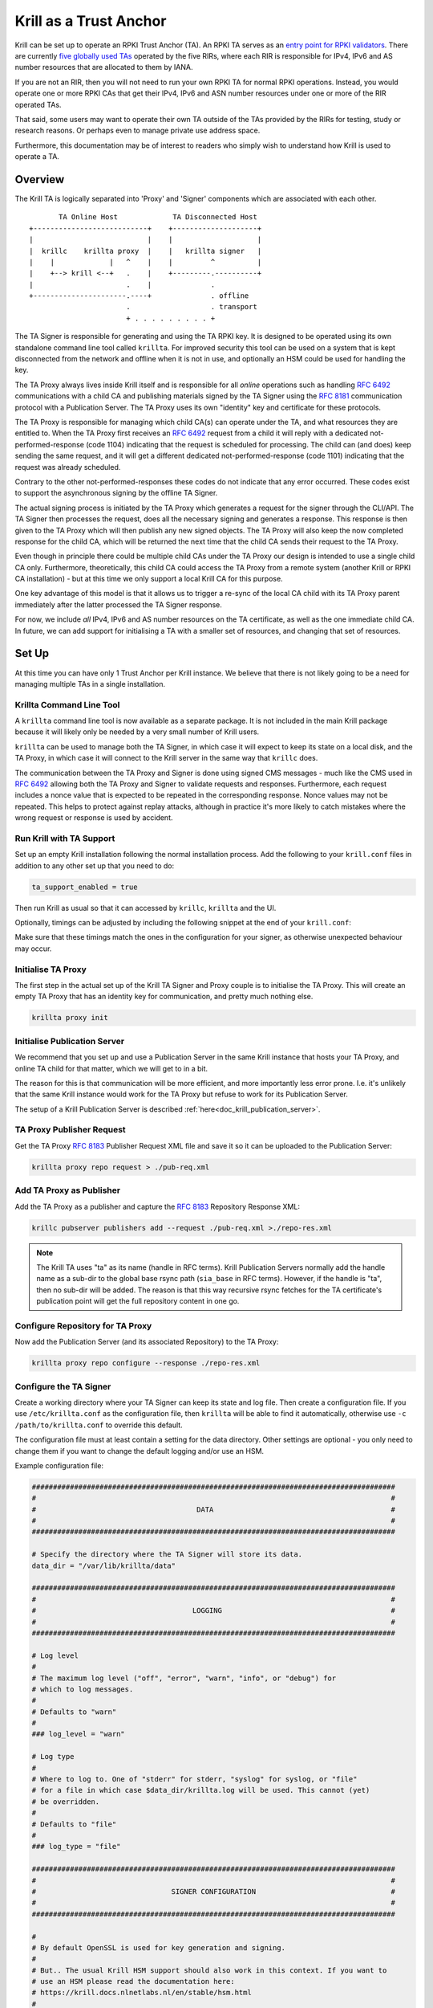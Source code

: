 .. _doc_krill_trust_anchor:

Krill as a Trust Anchor
=======================

Krill can be set up to operate an RPKI Trust Anchor (TA). An RPKI TA serves
as an `entry point for RPKI validators
<https://rpki.readthedocs.io/en/latest/rpki/using-rpki-data.html#connecting-to-the-trust-anchor>`_.
There are currently `five globally used TAs
<https://rpki.readthedocs.io/en/latest/rpki/introduction.html#mapping-the-resource-allocation-hierarchy-into-the-rpki>`_
operated by the five RIRs, where each RIR is responsible for IPv4, IPv6 and
AS number resources that are allocated to them by IANA.

If you are not an RIR, then you will not need to run your own RPKI TA for
normal RPKI operations. Instead, you would operate one or more RPKI CAs that get
their IPv4, IPv6 and ASN number resources under one or more of the RIR
operated TAs.

That said, some users may want to operate their own TA outside of the
TAs provided by the RIRs for testing, study or research reasons. Or perhaps
even to manage private use address space.

Furthermore, this documentation may be of interest to readers who simply
wish to understand how Krill is used to operate a TA.

Overview
^^^^^^^^

The Krill TA is logically separated into 'Proxy' and 'Signer'
components which are associated with each other.

.. parsed-literal::

          TA Online Host             TA Disconnected Host
   +---------------------------+    +--------------------+
   |                           |    |                    |
   |  krillc    krillta proxy  |    |   krillta signer   |
   |    |             |   ^    |    |         ^          |
   |    +--> krill <--+   .    |    +---------.----------+
   |                      .    |              .
   +----------------------.----+              . offline
                          .                   . transport
                          + . . . . . . . . . +

The TA Signer is responsible for generating and using the TA RPKI key. It
is designed to be operated using its own standalone command line tool
called ``krillta``. For improved security this tool can be used on a
system that is kept disconnected from the network and offline when it is
not in use, and optionally an HSM could be used for handling the key.

The TA Proxy always lives inside Krill itself and is responsible for all
*online* operations such as handling :rfc:`6492` communications with a
child CA and publishing materials signed by the TA Signer using the
:rfc:`8181` communication protocol with a Publication Server. The TA
Proxy uses its own "identity" key and certificate for these protocols.

The TA Proxy is responsible for managing which child CA(s) can operate
under the TA, and what resources they are entitled to. When the TA Proxy
first receives an :rfc:`6492` request from a child it will reply with a
dedicated not-performed-response (code 1104) indicating that the request is
scheduled for processing. The child can (and does) keep sending the same
request, and it will get a different dedicated not-performed-response (code
1101) indicating that the request was already scheduled.

Contrary to the other not-performed-responses these codes do not indicate
that any error occurred. These codes exist to support the asynchronous
signing by the offline TA Signer.

The actual signing process is initiated by the TA Proxy which generates
a request for the signer through the CLI/API. The TA Signer then processes
the request, does all the necessary signing and generates a response.
This response is then given to the TA Proxy which will then publish any
new signed objects. The TA Proxy will also keep the now completed response
for the child CA, which will be returned the next time that the child CA
sends their request to the TA Proxy.

Even though in principle there could be multiple child CAs under the TA
Proxy our design is intended to use a single child CA only. Furthermore,
theoretically, this child CA could access the TA Proxy from a remote
system (another Krill or RPKI CA installation) - but at this time we only
support a local Krill CA for this purpose.

One key advantage of this model is that it allows us to trigger a re-sync
of the local CA child with its TA Proxy parent immediately after the
latter processed the TA Signer response.

For now, we include *all* IPv4, IPv6 and AS number resources on the TA
certificate, as well as the one immediate child CA. In future, we can
add support for initialising a TA with a smaller set of resources, and
changing that set of resources.

Set Up
^^^^^^

At this time you can have only 1 Trust Anchor per Krill instance. We
believe that there is not likely going to be a need for managing multiple
TAs in a single installation.

Krillta Command Line Tool
-------------------------

A ``krillta`` command line tool is now available as a separate package.
It is not included in the main Krill package because it will likely only
be needed by a very small number of Krill users.

``krillta`` can be used to manage both the TA Signer, in which case it
will expect to keep its state on a local disk, and the TA Proxy, in which
case it will connect to the Krill server in the same way that ``krillc``
does.

The communication between the TA Proxy and Signer is done using signed
CMS messages - much like the CMS used in :rfc:`6492` allowing both the
TA Proxy and Signer to validate requests and responses. Furthermore, each
request includes a nonce value that is expected to be repeated in the
corresponding response. Nonce values may not be repeated. This helps to
protect against replay attacks, although in practice it's more likely
to catch mistakes where the wrong request or response is used by accident.

Run Krill with TA Support
-------------------------

Set up an empty Krill installation following the normal installation
process. Add the following to your ``krill.conf`` files in addition to
any other set up that you need to do:

.. code-block:: text

  ta_support_enabled = true

Then run Krill as usual so that it can accessed by ``krillc``, ``krillta``
and the UI.

Optionally, timings can be adjusted by including the following snippet at
the end of your ``krill.conf``:

.. code-block:: text
  [ta_timing]
  certificate_validity_years = 100
  issued_certificate_validity_weeks = 52
  issued_certificate_reissue_weeks_before = 26
  mft_next_update_weeks = 12
  signed_message_validity_days = 14

Make sure that these timings match the ones in the configuration for your
signer, as otherwise unexpected behaviour may occur.

Initialise TA Proxy
-------------------

The first step in the actual set up of the Krill TA Signer and Proxy
couple is to initialise the TA Proxy. This will create an empty TA Proxy
that has an identity key for communication, and pretty much nothing else.

.. code-block:: bash

  krillta proxy init


Initialise Publication Server
-----------------------------

We recommend that you set up and use a Publication Server in the same
Krill instance that hosts your TA Proxy, and online TA child for that
matter, which we will get to in a bit.

The reason for this is that communication will be more efficient, and
more importantly less error prone. I.e. it's unlikely that the same
Krill instance would work for the TA Proxy but refuse to work for its
Publication Server.

The setup of a Krill Publication Server is described
:ref:`here<doc_krill_publication_server>`.

TA Proxy Publisher Request
--------------------------

Get the TA Proxy :rfc:`8183` Publisher Request XML file and save it
so it can be uploaded to the Publication Server:

.. code-block:: bash

  krillta proxy repo request > ./pub-req.xml

Add TA Proxy as Publisher
-------------------------

Add the TA Proxy as a publisher and capture the :rfc:`8183` Repository
Response XML:

.. code-block:: bash

  krillc pubserver publishers add --request ./pub-req.xml >./repo-res.xml

.. Note:: The Krill TA uses "ta" as its name (handle in RFC terms).
     Krill Publication Servers normally add the handle name as a sub-dir
     to the global base rsync path (``sia_base`` in RFC terms). However,
     if the handle is "ta", then no sub-dir will be added. The reason is
     that this way recursive rsync fetches for the TA certificate's
     publication point will get the full repository content in one go.

Configure Repository for TA Proxy
---------------------------------

Now add the Publication Server (and its associated Repository) to the
TA Proxy:

.. code-block:: bash

  krillta proxy repo configure --response ./repo-res.xml


Configure the TA Signer
-----------------------

Create a working directory where your TA Signer can keep its state and
log file. Then create a configuration file. If you use ``/etc/krillta.conf``
as the configuration file, then ``krillta`` will be able to find it
automatically, otherwise use ``-c /path/to/krillta.conf`` to override
this default.

The configuration file must at least contain a setting for the data
directory. Other settings are optional - you only need to change them
if you want to change the default logging and/or use an HSM.

Example configuration file:

.. code-block::

  ######################################################################################
  #                                                                                    #
  #                                      DATA                                          #
  #                                                                                    #
  ######################################################################################

  # Specify the directory where the TA Signer will store its data.
  data_dir = "/var/lib/krillta/data"

  ######################################################################################
  #                                                                                    #
  #                                     LOGGING                                        #
  #                                                                                    #
  ######################################################################################

  # Log level
  #
  # The maximum log level ("off", "error", "warn", "info", or "debug") for
  # which to log messages.
  #
  # Defaults to "warn"
  #
  ### log_level = "warn"

  # Log type
  #
  # Where to log to. One of "stderr" for stderr, "syslog" for syslog, or "file"
  # for a file in which case $data_dir/krillta.log will be used. This cannot (yet)
  # be overridden.
  #
  # Defaults to "file"
  #
  ### log_type = "file"

  ######################################################################################
  #                                                                                    #
  #                                SIGNER CONFIGURATION                                #
  #                                                                                    #
  ######################################################################################

  #
  # By default OpenSSL is used for key generation and signing.
  #
  # But.. The usual Krill HSM support should also work in this context. If you want to
  # use an HSM please read the documentation here:
  # https://krill.docs.nlnetlabs.nl/en/stable/hsm.html
  #
  # Note that this configuration cannot be changed after the TA Signer has been
  # initialised. Or rather.. where for normal Krill CAs defaults may be changed and
  # key rolls can be used to start using a different signer, there is no key roll
  # support for the TA. This may be implemented in future in which case we would
  # also support RPKI Signed TALs for this process.

  ######################################################################################
  #                                                                                    #
  #                                      TIMING                                          #
  #                                                                                    #
  ######################################################################################

  #
  # Include the following section '[timing_config]' if the default TA
  # timing settings need to be changed.
  #
  #            !!!!!IMPORTANT!!!!!!
  #
  # If you include this, make sure that both the TA signer and your Krill
  # server where the TA Proxy lives use the same configuration.
  #
  [timing_config]

  # The number of years the TA certificate is valid for. The TA certificate
  # is only generated once, so set this value before initialising the TA.
  #
  ### certificate_validity_years = 100,

  # The validity time in weeks for certificates issued under the TA. Note
  # that these certifcates get re-issued by request of the child before
  # they would expire.
  #
  ### issued_certificate_validity_weeks = 52

  # The threshold in weeks before expiry of a current issued certificate
  # used to determine when a new certificate should be requested.
  # The hardcoded minimum is 10% more than the current expiration.
  #
  ### issued_certificate_reissue_weeks_before = 26

  # The time before the manifest and CRL expire for objects published by
  # the TA. This determines the minimal re-signing frequency needed.
  #
  ### mft_next_update_weeks = 12

  # The validity time for signed messages between the online and offline
  # TA components (TA Proxy and TA Signer). This determines how fast messages
  # need to exchanged between the components.
  #
  # Note that there is replay protection in addition to this constraint, meaning
  # that a message that has been previously processed cannot be applied again,
  # even if it's still cryptographically valid.
  #
  ### signed_message_validity_days = 14


Initialise the TA Signer
------------------------

The TA Signer is always associated with a single TA Proxy. We initialised the
TA Proxy and configured a repository for it in the earlier steps. We now
need to export some of this information so that we can an initialise the
one single TA Signer for that Proxy.

Step 1: Get the proxy ID

.. code-block:: bash

  krillta proxy --format json id > ./proxy-id.json

Step 2: Get the proxy repo contact

.. code-block:: bash

  krillta proxy --format json repo contact  >./proxy-repo.json

Step 3: Initialise

Here you need to use the files saved in steps 1 and 2.

In addition to this you will need to specify the URIs that should be used
on the Trust Anchor Locator (TAL). Of course that TA certificate does not
yet exist - we need to know the URIs so it can be generated properly. You
will be able to download the TA certificate at a later stage. For now,
make sure that you choose URIs (rsync and HTTPS) where you will host a
copy of that certificate later.

Note that TA certificate itself is not published using the :rfc:`8181`
Publication Protocol. The Krill Publication Server expects that no other
files are present in its RRDP and rsync directories besides except for
the files published through this procotol.

For this reason you will need to use separate dedicated HTTPS and rsync
endpoints for the TA certificate.

.. code-block:: bash

  krillta signer init --proxy-id ./proxy-id.json \
                      --proxy-repository-contact ./proxy-repo.json \
                      --tal-https <HTTPS URI for TA cert on TAL> \
                      --tal-rsync <RSYNC URI for TA cert on TAL>


Associate the TA Signer with the Proxy
--------------------------------------

Get the TA Signer 'info' JSON file and save it:

.. code-block:: bash

  krillta signer show > ./signer-info.json


Then 'initialise' the signer associated with the TA Proxy. (we should
probably rename this to 'associate' instead):

.. code-block:: bash

  krillta proxy signer init --info ./signer-info.json


At this point you should see that the TAL is available under the ``/ta/ta.tal``
endpoint. It will include the HTTPS and rsync URIs that were specified
when the signer was initialised. You can download a copy of the TA
certificate under the ``/ta/ta.cer`` endpoint. Copy it, and place it
where your web server and rsync daemon can serve it.

You should also see that a manifest and CRL were published for your
TA. These files should be published in your Publication Server's base
rsync directory. As explained above, the "ta" does not use a sub-dir.


Create Child CA under TA
------------------------

As mentioned in the overview section we recommend creating a single
child CA under the TA, with all resources. This will in effect be the
acting "online" TA.

Step 1: Create the "online" CA

.. code-block:: bash

  krillc add --ca online

Step 2: Add "online" as a child of "ta"

.. code-block:: bash

  krillc show --ca online --format json >./online.json
  krillta proxy children add --info ./online.json >./res.xml

Step 3: Add "ta" as a parent of "online"

.. code-block:: bash

  krillta proxy children response --child online >./res.xml
  krillc parents add --ca online --parent ta --response ./res.xml

Step 4: Add "online" as a Publisher

.. code-block:: bash

  krillc repo request --ca online > ./pub-req.xml
  krillc pubserver publishers add --request ./pub-req.xml > ./repo-res.xml
  krillc repo configure --ca online --response ./repo-res.xml

If you now look at your CA using ``krillc show --ca online`` you should
see that the parent ``ta`` was added, but no resources were received. Instead,
you will see that the CA ``online`` has a key in state "pending".

There will also be a pending Certificate Sign Request (CSR) from ``online``
to its parent ``ta``. The CSR will be re-sent periodically, but ``online``
will get a not-performed-response from ``ta`` with codes 1104 or 1101,
indicating that the CSR is received and is scheduled for signing. You may
see messages to this effect in the log - this is not alarming.

If you follow the exchange process described below then the TA Signer will
sign the certificate. Since the ``online`` CA lives in the same Krill
instance as the TA Proxy it will be made aware of this update immediately
and get its signed certificate without further delay.


Typical Proxy Signer Exchange
^^^^^^^^^^^^^^^^^^^^^^^^^^^^^

The typical exchange between the Proxy and Signer follows these steps:

- Make the request in the Proxy
- Download the Proxy request
- Process the Proxy request
- Save the Signer response
- Upload the Signer response

Make a TA Proxy Request
-----------------------

.. code-block:: bash

  krillta proxy signer make-request


*Note that the ``krillta`` subcommand combination ``proxy signer`` is
used for actions for the ``proxy`` relating to its associated ``signer``.

It might be worth to force all CAs to ask their parents for updated
certificates first. This can be done using:

.. code-block:: bash
  krillc bulk refresh

Download the TA Proxy Request
-----------------------------

.. code-block:: bash

  krillta proxy --format json signer show-request > ./request.json

.. Note:: the request JSON includes both a readable representation of the
    request that is made by the ``proxy`` for the ``signer``, and a
    base64 encoded signed (CMS) object containing that same request. Any
    attempt to tamper with the clear text part of the request, the
    corresponding response for that matter, will result in a validation
    failure and rejection.

Process TA Proxy Request
------------------------

.. code-block:: bash

  krillta signer process --request ./request.json

Save the TA Signer Response
---------------------------

.. code-block:: bash

  krillta signer last > ./response.json


Upload the Signer Response
--------------------------

.. code-block:: bash

  krillta proxy signer process-response --response ./response.json


Auditing
^^^^^^^^

You can review the exchanges seen by the TA Signer. The default output
uses JSON and contains a lot of information. The text output is somewhat
friendlier to the human eye:

.. code-block:: bash

  krillta signer exchanges --format text
